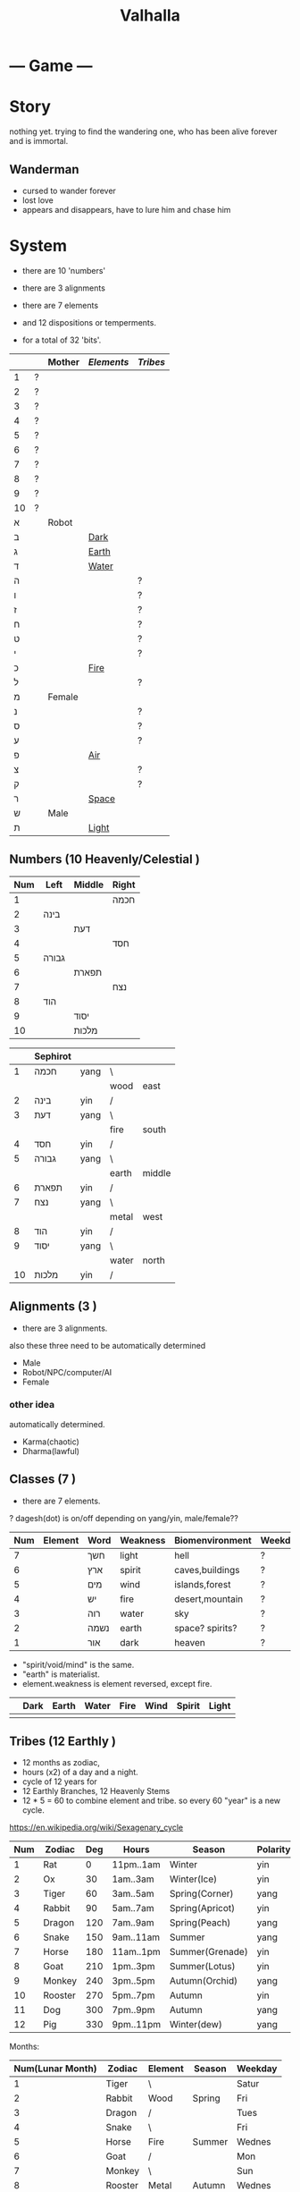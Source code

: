 #+TITLE: Valhalla

* --- Game ---
* Story
nothing yet.
trying to find the wandering one, who has been alive forever and is immortal.
** Wanderman
 - cursed to wander forever
 - lost love
 - appears and disappears, have to lure him and chase him

* System
 - there are 10 'numbers'
 - there are 3 alignments
 - there are 7 elements
 - and 12 dispositions or temperments.

 - for a total of 32 'bits'.
 :ALL-LETTERS:
|    |   | Mother | [[Elements]] | [[Tribes]] |
|----+---+--------+----------+--------|
| 1  | ? |        |          |        |
| 2  | ? |        |          |        |
| 3  | ? |        |          |        |
| 4  | ? |        |          |        |
| 5  | ? |        |          |        |
| 6  | ? |        |          |        |
| 7  | ? |        |          |        |
| 8  | ? |        |          |        |
| 9  | ? |        |          |        |
| 10 | ? |        |          |        |
| א  |   | Robot  |          |        |
| ב  |   |        | [[Dark]]     |        |
| ג  |   |        | [[Earth]]    |        |
| ד  |   |        | [[Water]]    |        |
| ה  |   |        |          | ?      |
| ו  |   |        |          | ?      |
| ז  |   |        |          | ?      |
| ח  |   |        |          | ?      |
| ט  |   |        |          | ?      |
| י  |   |        |          | ?      |
| כ  |   |        | [[Fire]]     |        |
| ל  |   |        |          | ?      |
| מ  |   | Female |          |        |
| נ  |   |        |          | ?      |
| ס  |   |        |          | ?      |
| ע  |   |        |          | ?      |
| פ  |   |        | [[Air]]      |        |
| צ  |   |        |          | ?      |
| ק  |   |        |          | ?      |
| ר  |   |        | [[Space]]    |        |
| ש  |   | Male   |          |        |
| ת  |   |        | [[Light]]    |        |
 :END:

** Numbers (10 Heavenly/Celestial <<Stems>>)
    :AS-SEFIROT:
| Num | Left  | Middle | Right |
|-----+-------+--------+-------|
|   1 |       |        | חכמה  |
|   2 | בינה  |        |       |
|   3 |       | דעת    |       |
|   4 |       |        | חסד   |
|   5 | גבורה |        |       |
|   6 |       | תפארת  |       |
|   7 |       |        | נצח   |
|   8 | הוד   |        |       |
|   9 |       | יסוד   |       |
|  10 |       | מלכות  |       |
    :END:
    :CHINESE-HEBREW:
|    | Sephirot |      |       |        |
|----+----------+------+-------+--------|
|  1 | חכמה     | yang | \     |        |
|    |          |      | wood  | east   |
|  2 | בינה     | yin  | /     |        |
|  3 | דעת      | yang | \     |        |
|    |          |      | fire  | south  |
|  4 | חסד      | yin  | /     |        |
|  5 | גבורה    | yang | \     |        |
|    |          |      | earth | middle |
|  6 | תפארת    | yin  | /     |        |
|  7 | נצח      | yang | \     |        |
|    |          |      | metal | west   |
|  8 | הוד      | yin  | /     |        |
|  9 | יסוד     | yang | \     |        |
|    |          |      | water | north  |
| 10 | מלכות    | yin  | /     |        |
    :END:
** Alignments (3 <<Mothers>>)
 - there are 3 alignments.

 also these three need to be automatically determined
   - Male
   - Robot/NPC/computer/AI
   - Female
*** other idea
 automatically determined.
   - Karma(chaotic)
   - Dharma(lawful)

** Classes (7 <<Doubles>>)
 - there are 7 elements.
 ? dagesh(dot) is on/off depending on yang/yin, male/female??

 | Num | Element   | Word | Weakness | Biomenvironment | Weekday |
 |-----+-----------+------+----------+-----------------+---------|
 |   7 | <<Dark>>  | חשך  | light    | hell            | ?       |
 |   6 | <<Earth>> | ארץ  | spirit   | caves,buildings | ?       |
 |   5 | <<Water>> | מים  | wind     | islands,forest  | ?       |
 |   4 | <<Fire>>  | יש   | fire     | desert,mountain | ?       |
 |   3 | <<Air>>   | רוה  | water    | sky             | ?       |
 |   2 | <<Space>> | נשמה | earth    | space? spirits? | ?       |
 |   1 | <<Light>> | אור  | dark     | heaven          | ?       |

 - "spirit/void/mind" is the same.
 - "earth" is materialist.
 - element.weakness is element reversed, except fire.

 |   | Dark | Earth | Water | Fire | Wind | Spirit | Light |
 |---+------+-------+-------+------+------+--------+-------|
 |   |      |       |       |      |      |        |       |

** Tribes (12 Earthly <<Branches>>)
 - 12 months as zodiac,
 - hours (x2) of a day and a night.
 - cycle of 12 years for 
 - 12 Earthly Branches, 12 Heavenly Stems
 - 12 * 5 = 60 to combine element and tribe.
   so every 60 "year" is a new cycle. 

https://en.wikipedia.org/wiki/Sexagenary_cycle

    :CHINESE:
| Num | Zodiac  | Deg | Hours     | Season          | Polarity | Element |
|-----+---------+-----+-----------+-----------------+----------+---------|
|   1 | Rat     |   0 | 11pm..1am | Winter          | yin      | Water   |
|   2 | Ox      |  30 | 1am..3am  | Winter(Ice)     | yin      | Earth   |
|   3 | Tiger   |  60 | 3am..5am  | Spring(Corner)  | yang     | Wood    |
|   4 | Rabbit  |  90 | 5am..7am  | Spring(Apricot) | yin      | Wood    |
|   5 | Dragon  | 120 | 7am..9am  | Spring(Peach)   | yang     | Earth   |
|   6 | Snake   | 150 | 9am..11am | Summer          | yang     | Fire    |
|   7 | Horse   | 180 | 11am..1pm | Summer(Grenade) | yin      | Fire    |
|   8 | Goat    | 210 | 1pm..3pm  | Summer(Lotus)   | yin      | Earth   |
|   9 | Monkey  | 240 | 3pm..5pm  | Autumn(Orchid)  | yang     | Metal   |
|  10 | Rooster | 270 | 5pm..7pm  | Autumn          | yin      | Metal   |
|  11 | Dog     | 300 | 7pm..9pm  | Autumn          | yang     | Earth   |
|  12 | Pig     | 330 | 9pm..11pm | Winter(dew)     | yang     | Water   |

 Months:

| Num(Lunar Month) | Zodiac  | Element | Season | Weekday |
|------------------+---------+---------+--------+---------|
|                1 | Tiger   | \       |        | Satur   |
|                2 | Rabbit  | Wood    | Spring | Fri     |
|                3 | Dragon  | /       |        | Tues    |
|                4 | Snake   | \       |        | Fri     |
|                5 | Horse   | Fire    | Summer | Wednes  |
|                6 | Goat    | /       |        | Mon     |
|                7 | Monkey  | \       |        | Sun     |
|                8 | Rooster | Metal   | Autumn | Wednes  |
|                9 | Dog     | /       |        | Fri     |
|               10 | Pig     | \       |        | Tues    |
|               11 | Rat     | Water   | Winter | Thurs   |
|               12 | Ox      | /       |        | Satur   |

    :END:
    :HEBREW:
    | Name     | Letter | Model |
    |----------+--------+-------|
    | Reuben   |        |       |
    | Simeon   |        |       |
    | Levi     |        |       |
    | Judah    |        |       |
    | Dan      |        |       |
    | Naphtali |        |       |
    | Gad      |        |       |
    | Asher    |        |       |
    | Issachar |        |       |
    | Zebulun  |        |       |
    | Joseph   |        |       |
    | Benjamin |        |       |

    | Leah     | Bilhah   | Zilpah | Rachel   |
    |----------+----------+--------+----------|
    | Reuben   |          |        |          |
    | Simeon   |          |        |          |
    | Levi     |          |        |          |
    | Judah    |          |        |          |
    |          | Dan      |        |          |
    |          | Naphtali |        |          |
    |          |          | Gad    |          |
    |          |          | Asher  |          |
    | Issachar |          |        |          |
    | Zebulun  |          |        |          |
    |          |          |        | Joseph   |
    |          |          |        | Benjamin |
    :END:

:DEGREES:
| Num | Degree |
|-----+--------|
|   1 |      0 |
|   2 |     15 |
|   3 |     30 |
|   4 |     45 |
|   5 |        |
|   6 |        |
|   7 |        |
|   8 |        |
|   9 |        |
|  10 |        |
|  11 |        |
|  12 |        |
|  13 |        |
|  14 |        |
|  15 |        |
|  16 |        |
|  17 |        |
|  18 |        |
|  19 |        |
|  20 |        |
|  21 |        |
|  22 |        |
|  23 |        |
|  24 |        |
:END:

** Elements (5 Vowels)
| Name  | Planet  |   |
|-------+---------+---|
| Metal | Venus   |   |
| Wood  | Jupiter |   |
| Water | Mercury |   |
| Fire  | Mars    |   |
| Earth | Saturn  |   |
** Seasons (4 ????)
| Name   |   |
|--------+---|
| Winter |   |
| Spring |   |
| Summer |   |
| Autumn |   |

Hare Krsna Hare Krsna
Krsna Krsna Hare Hare
Hare Rama Hare Rama
Rama Rama Hare Hare

4 + 4 + 8 = 16

1 2 1 2
2 2 1 1
1 3 1 3
3 3 1 1

OXOX
XXOO
OYOY
YYOO

* Character
 - character has alignment(mother), element(double), job(single)
** Attributes
 | Name | Use                 | Note |
 |------+---------------------+------|
 | STR  | Physical ATK and HP |      |
 | AGI  |                     |      |
 | LUK  |                     |      |
 | INT  | Fromless ATK and SP |      |
 | VIT  |                     |      |
 | DEX  |                     |      |

** Classes
 - Starting class 1 is 'novice' or 'adventurer' or unnamed.
 - there are 7 other classes (2..8)

| Class         | Element   | Native Region   | Yang Class | Yang 2      | Yin Class  | Yin 2     |
|---------------+-----------+-----------------+------------+-------------+------------+-----------|
| rebel/vagrant | Dark      | underground     | Rogue      | Outlaw      | Assassin   | Ninja     |
| hunter        | Earth     | caravan         | Salesman?? | Businessman | Captain    | Pirate    |
| merchant      | Water     | boats&ships     | Ranger     | Hunter      | Trapper    | Geomancer |
| artisan       | Fire      | camps           | Cook       | Chef        | Blacksmith | Alchemist |
| fighter       | Wind      | airship         | Soldier    | Warrior     | Guard      | Mercenary |
| scholar       | Void/Mind | city            | Magician   | Sorceror    | Linguist?? | Hacker    |
| monk          | Light     | temple & palace | Priest     | Prophet     | Guru       | Master    |

1, outlaw gathers and steals for merchant,
2, merchant sells to hunter,
3, artisan cooks and makes from hunter,
4, fighter eats and equips from artisan,
5, scholar paints and sings from fighter,
6, monk reflects on scholar,
7, monk gives to outlaw.

and so the cycle.

** Jobs
 - there are 12 jobs.
 ? Starting job is "novice" or "adventurer"
 ? Player can select a profession later in game,
   to specialise in weapons and skills and game outcome.

? hacker =)
? in progress.

|          | Job       | Letter |
|----------+-----------+--------|
|          |           |        |
| theif    |           | hey    |
|          | assassin  | waw    |
|          |           |        |
| merchant |           | zayin  |
|          |           | xet    |
|          |           |        |
| hunter   |           | tet    |
|          |           | yod    |
|          |           |        |
| chef     | scholar   | lamed  |
|          | scribe    | nun    |
|          |           |        |
| artist   |           | samekh |
|          |           | ayin   |
|          |           |        |
| monk     | righteous | tzadi  |
|          | priest    | qof    |
|          |           |        |

- Monk has no jobs.

 | Job       | Tag | Element | Equip Weapon | Item Weapon | Bonuses      |
 |-----------+-----+---------+--------------+-------------+--------------|
 | Ninja     | N   | Metal   | Sword        | Knife       | AGI+5 STR+10 |
 | Magician  | M   | Earth   | Staff        | Gem         | DEX+5 INT+10 |
 | Hunter    | H   | Wood    | Bow          | Trap        | LUK+5 DEX+10 |
 | Alchemist | A   | Fire    | Gun          | Tool        | INT+5 LUX+10 |
 | Monk/Sage | *   | Void    | N/A          | N/A         | STR+5 AGI+10 |

** Alternative classes and jobs
 (defparameter *disposition*
   '(wanderer
     volunteer
     scribe
     soldier
     hunter
     artisan))

 (defparameter *jobs*
   '(chef
     monk
     sage
     fighter
     archer
     craftsman))

 (defparameter *second-jobs*
   '(alchemist
     priest
     wizard
     samurai    ; swordsman
     shaman     ; woodsman
     blacksmith))

** Status Effects

 | Type      | Effect                                       | Note | Duration |
 |-----------+----------------------------------------------+------+----------|
 | Poison    | Loss of HP at each turn                      |      | 20 turns |
 | Mute      | Cannot use skills                            |      | 20 turns |
 | Confused  | Walk and Attack direction are random         |      | 20 turns |
 | Paralyze  | Automatic 'Wait' action taken                |      | 20 turns |
 | Blindness | Lose map, item, char location. Gain hearing. |      | ?        |

** Moods
 (defparameter *personalities*
   '(angry depressed sketchy aloof asleep frantic hostile calm flaming))
 (defparameter *statuses*
   '(normal confused fast slow stunned asleep beserk))


 # items

** The Force
- can 'move' the mind (actor) into another body (action).
- can move into items, objects, pixels.
* Items
- can throw and equip all items.
- Item actions listed here are 1 turn.
** Actions
   + An item has a chance to break if it is thrown and hits an actor.
   + Two items cannot be on the same part of floor.

| Action  | Effect                                    | State                |
|---------+-------------------------------------------+----------------------|
| Throw   | /Throw the item in the facing directionl/ |                      |
| Drop    | /Put item on the ground/                  | if no item on ground |
| Explain | /Display description screen for item/     |                      |

** Properties
   - Items share some common properties


| Property       | Use                              | Type                  |
|----------------+----------------------------------+-----------------------|
| amount/charges | /How many charges left in item/  | pos_integer           |
| status         | /The status of the item/         | blessed,cursed,normal |
| cost           | /The full price in zeny at .../  | uinteger              |
| charge_cost    | /The price for each item charge/ | uinteger              |
| weight         | /The weight of the item/         | uinteger              |
|                |                                  |                       |

** Status
*** cursed
    Cannot be taken off if worn.
    Cannot be used unless already equipped.
*** blessed
    Extra damage.
    Does not become destroyed when used, but has a change to become unblessed when used

** Consumables
*** Herbs
    - Herbs can be eaten or thrown to an actor to cause the effect.
    - Eating a herb replenishes 5% fullness.

 | Name                | Effect           | Note |
 |---------------------+------------------+------|
 | Weak Healing Herb   | Replenish 6% HP  |      |
 | Healing Herb        | Replenish 12% HP |      |
 | Strong Healing Herb | Replenish 24% HP |      |

*** Food
    - Food is used to replenish SP and sometimes HP.

 | Name       | Effect        | Note                        |
 |------------+---------------+-----------------------------|
 | Cherry     | 5% SP         | Stacking item (cherry[ 3 ]) |
 | Strawberry | 5% SP         | Stacking                    |
 | Grape      | 5% SP         | Stacking                    |
 | Apple      | 25% SP        |                             |
 | Orange     | 50% SP        |                             |
 | Lemon      | 50% SP        |                             |
 | Peach      | 50% SP        |                             |
 | Banana     | 25% SP 25% HP | Changes to 'Banana Peel'    |
 | Avocado    | 25% SP 25% HP |                             |
 | Coconut    | 25% SP 25% HP |                             |
 | Mango      | 50% SP 25% HP |                             |

*** Potions
    [[/val/potion2.svg]]
    - Potion can be mixed

 | Name         | Effect                                    | Note                           |
 |--------------+-------------------------------------------+--------------------------------|
 | Empty Bottle | None                                      | Can be used to collect liquids |
 | Alcohol      | Confusion and Provoke state when consumed |                                |
 | Water        | None                                      |                                |
 | Poison       | Poison effect                             |                                |

** Bags
 - Used for holding other items except bags.

 | Action   | Effect                             | State                |
 |----------+------------------------------------+----------------------|
 | Contents | /Look inside, show inventory menu/ |                      |
 | Put In   | /Request an item to be entered/    | when there are slots |

** Scrolls
 - Scrolls are single-charge items

 | Name            | Effect                                         | Note              |
 |-----------------+------------------------------------------------+-------------------|
 | Teleport Scroll | Warp user to random unoccupied location of map |                   |
 | Blank Scroll    | Takes the effect of what is written            | Write Name action |
 |                 |                                                |                   |

** Staffs
 - Holds charges. Swing to fire a charge in direction of facing.
 - A staff can be thrown for the effect if it hits, even when there are no charges.

 | Name           | Effect                                           | Note          |
 |----------------+--------------------------------------------------+---------------|
 | Transfer Staff | Swap places with the actor the shot hits, if any |               |
 | n/a            | A fire element shot for MATK*1.25                | Fire element  |
 | n/a            | A water element shot for MATK*1.25               | Water element |

** Equipment
*** Weapons
 Can be equipped to left or right hand.
 - bow
 - staff/spear/bo
 - sword
 - knife/dagger
 - fists/knuckle
*** Armor
    Can be equipped to left or right hand.
*** Accessories
    Can be equipped to one of two accessory slots.
    - Hats
    - Armbands
    - Rings
    - Necklace
    - Shoes
*** Ammunition
    Arrows, knives, rocks, traps


 # battle

*** Collectables
 - figures
 - cards
 - Books
 - discs
*** Consumables
 - Food (health, stamina, stats)
 - Scrolls (skills, stats)
 - Medicines/Potions/Drugs (drunk, speed, pain)
 - Ammo (arrows, bullets, darts)
 - Tools (oil, fuel, powders, etc)
* Battle
** Attack
   One turn uses two hands. Two swords is two attacks, Two shields is two defends.
   Sword then shield is attack then defend, shield then sword is defend then attack.

   Damage = (Item VAL * Dest STR) / Target DEF

** Defense

   Damage = (Item VAL * Source STR) / Dest DEF

 # world

* Parties/Quests
* Map
** Landmarks
 - save station
 - shops
 - populated areas
 - unexplored/dangerous areas

** Alternative
  (defparameter *map-tiles*
    '(floor damage water wall stairs exit warp pit))

  (defparameter *land*
    '(field desert mountain forest temple cave city))

  (defparameter *shops*
    '(armor weapon medicine material fabric service tool))

** Types of area
  dungeon entrance.
  save room.
  boss room.
  empty room.
  monster room.
  secret room.
  trap room.
  treasure room.
** Maps/Zones
- Snow and Ice (water, mem)
- Underground Caves (earth, aleph)
- Floating Continents (sky, shin)
* World
** Axis Mundi
"Every Microcosm, every inhabited region, has a Centre;
that is to say, a place that is sacred above all."
where all 7 continents  connect.
*** Humble Town
    The hub town of the world which beginning players start,
    and where existing players respawn.
*** Humble Dungeon
    - The place where a beginning player will start to learn the game
    - Existing players can return here to gain some levels on respawn.

** Idea 1
*** The Middle Areas
**** Field of Patience
     - Movement
     - 3 floors
**** Circle Cave
     - Stillness
     - 3 floors
**** Revolving Tower
     - Movement
     - 5 floors
**** Castle of the In-Between
     - Stillness
     - 5 floors
     - Completion opens Heaven areas and Hell areas

*** Heaven Continent Areas
**** Lake of Reflections
**** Cave of Harmony
**** Field of Compassion and Equanimity
**** Joy and Happiness Plateau
     - Buddha resides here.

*** Hell Continent Areas
**** Nightmare Island
     The entrance to Hell.
**** Sea of Tears
**** Labyrinth of Delirium
**** Maze of Horrors
**** Tower of Lost Souls
     - Mara resides here.

** Continents (7 Countries)
 - each (element,number) relates directly to character.class
 ? antarctica: penguins ?

 Sorted by smallest to biggest,
 | Element | name        | Style           | loc        | inspiration | Size |
 |---------+-------------+-----------------+------------+-------------+------|
 | [[Dark]]    |             | prison,factory  | bottom     | Australia   |    1 |
 | [[Earth]]   |             | castle,fortress | down       | Europe      |    2 |
 | [[Water]]   | [[Axis Mundi]]  |                 | center     | Antarctica  |    3 |
 | [[Fire]]    |             | desert          | out,around | S. America  |    4 |
 | [[Wind]]    | sky         |                 | up         | N. America  |    5 |
 | [[Spirit]]  | heaven/mind | space tech      | in,toward? | Africa      |    6 |
 | [[Light]]   |             |                 | top        | Asia        |    7 |

 Sizes:
 | Continent         | Pop.% | City        | Land % |   |
 |-------------------+-------+-------------+--------+---|
 | Antarctica        |   0.0 | McMurdo     |    9.2 |   |
 | Australia/Oceania |   0.5 | Sydney      |    5.9 |   |
 | S.America         |   5.7 | Sao Paulo   |   12.0 |   |
 | N.America         |   7.8 | Mexico City |   16.5 |   |
 | Europe            |   9.9 | Moscow      |    6.8 |   |
 | Africa            |  16.3 | Lagos       |   20.4 |   |
 | Asia              |  60.0 | Shanghai    |   29.5 |   |
 ? Antarctica (Dark) has least people. Should it be 'Light'(One)?
 ? Asia (Light) has over 60% population! Should it be 'Dark'?

 Heights and Depths:
 | Continent  | Highest                | Lowest                    |
 |------------+------------------------+---------------------------|
 | Asia       | Everest (8,848m)       | Dead Sea (-427m)          |
 | S.America  | Aconcagua (6,960m)     | Laguna del Carbon (-105m) |
 | N.America  | Denali (6,198m)        | Death Valley (-86m)       |
 | Africa     | Kilimanjaro (5,895m)   | Lake Assal (-155m)        |
 | Europe     | Elbrus (18,510m)       | Caspian Sea (-28m)        |
 | Antarctica | Vinson Massif (4,892m) | Deep Lake (-50m)          |
 | Australia  | Puncak Jaya (4,884m)   | Lake Eyre (-15m)          |

* World Features
** Market
   - Buy items.
   - Sell items.
   - Tag items.
   - Untag items.
   - Retrieve tagged items.
** Storage
   - Holds up to 618 items, organized by type.
   - Give item
   - Take item
   - Give all items** Dungeons
  - Dungeons are like entering a portal to a parallel realm or dream world.
** Factory
   - Upgrade items.
   - Combine items.
   - Deconstruct items into materials.
   - Construct items from materials.
** Fortune Teller (better name)
    - Skills.
    - Jobs.
** Special Characters

*** Player
    A homeless wanderer with no posessions.
    - Alignment varies by play

*** Spirit of Phenomena, Spirit of Nature, Spirit of Life and Death
    - Neutral alignment
    - Appears in deer form during the day
    - Appears in formless spirit during the night

*** God of Entropy

*** Mara
    - Strong Chaotic alignment

*** Buddha
    - Strong Lawful alignment

* Ideas
 - different worlds or planets (rick&morty shwifty style)
 - use cryptocurrency style algorithm for valuable items and unique monster.
 - What if you can be.... an ITEM ?? or an NPC?
 - .... or a map? a set of monsters ???
 - wanderman has two sides, each like both rick and morty.

 - have a butler somewhere somehow, as pet or service or character ??



* --- Server ---
* Login Server
* Map Server
* Character Server

=========== Client

* Graphics
* Audio
* Input
